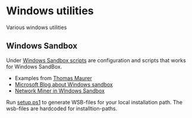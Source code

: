 * Windows utilities
Various windows utilities
** Windows Sandbox
Under [[file:wsb][Windows Sandbox scripts]] are configuration and scripts that works for Windows SandBox.

- Examples from [[https://techcommunity.microsoft.com/t5/windows-kernel-internals/windows-sandbox-config-files/ba-p/354902?WT.mc_id=thomasmaurer-blog-thmaure][Thomas Maurer]] 
- [[https://techcommunity.microsoft.com/t5/windows-kernel-internals/windows-sandbox-config-files/ba-p/354902?WT.mc_id=thomasmaurer-blog-thmaure][Microsoft Blog about Windows sandbox]]
- [[https://www.netresec.com/?page=Blog&month=2021-05&post=Running-NetworkMiner-in-Windows-Sandbox][Network Miner in WIndows Sandbox]]

Run [[file:wsb/setup.ps1][setup.ps1]] to generate WSB-files for your local installation path. The wsb-files are hardcoded for installtion-paths.

